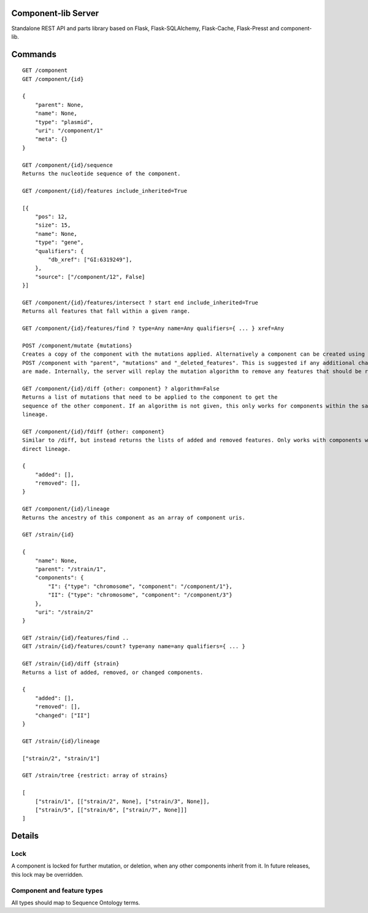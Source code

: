 Component-lib Server
====================

Standalone REST API and parts library based on Flask, Flask-SQLAlchemy, Flask-Cache, Flask-Presst and component-lib.

Commands
========

::

    GET /component
    GET /component/{id}

    {
        "parent": None,
        "name": None,
        "type": "plasmid",
        "uri": "/component/1"
        "meta": {}
    }

    GET /component/{id}/sequence
    Returns the nucleotide sequence of the component.

    GET /component/{id}/features include_inherited=True

    [{
        "pos": 12,
        "size": 15,
        "name": None,
        "type": "gene",
        "qualifiers": {
            "db_xref": ["GI:6319249"],
        },
        "source": ["/component/12", False]
    }]

    GET /component/{id}/features/intersect ? start end include_inherited=True
    Returns all features that fall within a given range.

    GET /component/{id}/features/find ? type=Any name=Any qualifiers={ ... } xref=Any

    POST /component/mutate {mutations}
    Creates a copy of the component with the mutations applied. Alternatively a component can be created using
    POST /component with "parent", "mutations" and "_deleted_features". This is suggested if any additional changes to the component's features
    are made. Internally, the server will replay the mutation algorithm to remove any features that should be removed.

    GET /component/{id}/diff {other: component} ? algorithm=False
    Returns a list of mutations that need to be applied to the component to get the
    sequence of the other component. If an algorithm is not given, this only works for components within the same
    lineage.

    GET /component/{id}/fdiff {other: component}
    Similar to /diff, but instead returns the lists of added and removed features. Only works with components within a
    direct lineage.

    {
        "added": [],
        "removed": [],
    }

    GET /component/{id}/lineage
    Returns the ancestry of this component as an array of component uris.

    GET /strain/{id}

    {
        "name": None,
        "parent": "/strain/1",
        "components": {
            "I": {"type": "chromosome", "component": "/component/1"},
            "II": {"type": "chromosome", "component": "/component/3"}
        },
        "uri": "/strain/2"
    }

    GET /strain/{id}/features/find ..
    GET /strain/{id}/features/count? type=any name=any qualifiers={ ... }

    GET /strain/{id}/diff {strain}
    Returns a list of added, removed, or changed components.

    {
        "added": [],
        "removed": [],
        "changed": ["II"]
    }

    GET /strain/{id}/lineage

    ["strain/2", "strain/1"]

    GET /strain/tree {restrict: array of strains}

    [
        ["strain/1", [["strain/2", None], ["strain/3", None]],
        ["strain/5", [["strain/6", ["strain/7", None]]]
    ]


Details
=======

Lock
----

A component is locked for further mutation, or deletion, when any other components inherit from it. In future releases,
this lock may be overridden.

Component and feature types
---------------------------

All types should map to Sequence Ontology terms.